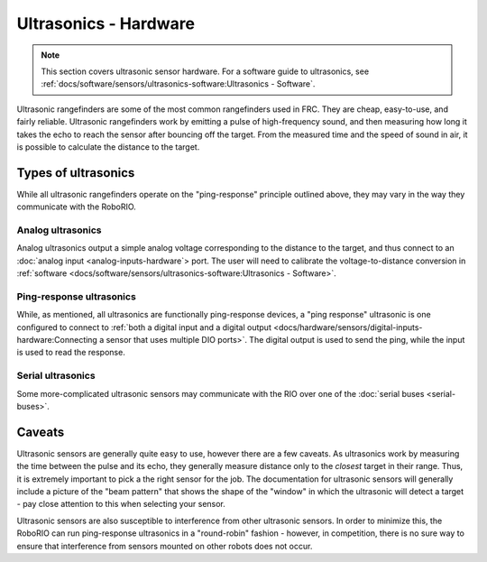 Ultrasonics - Hardware
======================

.. note:: This section covers ultrasonic sensor hardware.  For a software guide to ultrasonics, see :ref:`docs/software/sensors/ultrasonics-software:Ultrasonics - Software`.

Ultrasonic rangefinders are some of the most common rangefinders used in FRC.  They are cheap, easy-to-use, and fairly reliable.  Ultrasonic rangefinders work by emitting a pulse of high-frequency sound, and then measuring how long it takes the echo to reach the sensor after bouncing off the target.  From the measured time and the speed of sound in air, it is possible to calculate the distance to the target.

Types of ultrasonics
--------------------

While all ultrasonic rangefinders operate on the "ping-response" principle outlined above, they may vary in the way they communicate with the RoboRIO.

Analog ultrasonics
^^^^^^^^^^^^^^^^^^

Analog ultrasonics output a simple analog voltage corresponding to the distance to the target, and thus connect to an :doc:`analog input <analog-inputs-hardware`> port.  The user will need to calibrate the voltage-to-distance conversion in :ref:`software <docs/software/sensors/ultrasonics-software:Ultrasonics - Software>`.

Ping-response ultrasonics
^^^^^^^^^^^^^^^^^^^^^^^^^

While, as mentioned, all ultrasonics are functionally ping-response devices, a "ping response" ultrasonic is one configured to connect to :ref:`both a digital input and a digital output <docs/hardware/sensors/digital-inputs-hardware:Connecting a sensor that uses multiple DIO ports>`.  The digital output is used to send the ping, while the input is used to read the response.

Serial ultrasonics
^^^^^^^^^^^^^^^^^^

Some more-complicated ultrasonic sensors may communicate with the RIO over one of the :doc:`serial buses <serial-buses>`.

Caveats
-------

Ultrasonic sensors are generally quite easy to use, however there are a few caveats.  As ultrasonics work by measuring the time between the pulse and its echo, they generally measure distance only to the *closest* target in their range.  Thus, it is extremely important to pick a the right sensor for the job.  The documentation for ultrasonic sensors will generally include a picture of the "beam pattern" that shows the shape of the "window" in which the ultrasonic will detect a target - pay close attention to this when selecting your sensor.

Ultrasonic sensors are also susceptible to interference from other ultrasonic sensors.  In order to minimize this, the RoboRIO can run ping-response ultrasonics in a "round-robin" fashion - however, in competition, there is no sure way to ensure that interference from sensors mounted on other robots does not occur.
